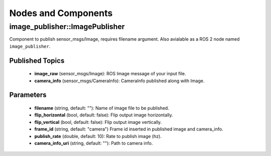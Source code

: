 Nodes and Components
====================

image_publisher::ImagePublisher
-------------------------------
Component to publish sensor_msgs/Image, requires filename argument.
Also avialable as a ROS 2 node named ``image_publisher``.

Published Topics
^^^^^^^^^^^^^^^^
 * **image_raw** (sensor_msgs/Image): ROS Image message of your input file.
 * **camera_info** (sensor_msgs/CameraInfo): CameraInfo published along with Image.

Parameters
^^^^^^^^^^
 * **filename** (string, default: ""): Name of image file to be published.
 * **flip_horizontal** (bool, default: false): Flip output image horizontally.
 * **flip_vertical** (bool, default: false): Flip output image vertically.
 * **frame_id** (string, default: "camera") Frame id inserted in published
   image and camera_info.
 * **publish_rate** (double, default: 10): Rate to publish image (hz).
 * **camera_info_uri** (string, default: ""): Path to camera info.
